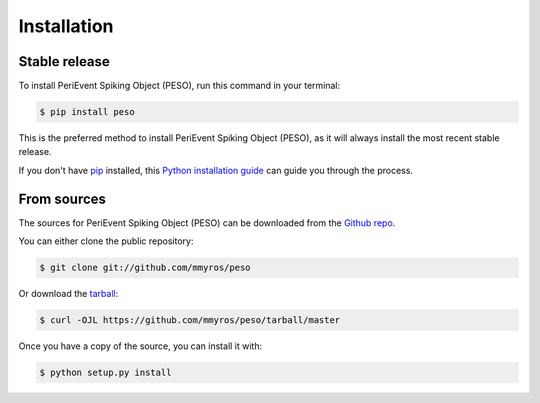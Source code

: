 .. highlight:: shell

============
Installation
============


Stable release
--------------

To install PeriEvent Spiking Object (PESO), run this command in your terminal:

.. code-block:: console

    $ pip install peso

This is the preferred method to install PeriEvent Spiking Object (PESO), as it will always install the most recent stable release.

If you don't have `pip`_ installed, this `Python installation guide`_ can guide
you through the process.

.. _pip: https://pip.pypa.io
.. _Python installation guide: http://docs.python-guide.org/en/latest/starting/installation/


From sources
------------

The sources for PeriEvent Spiking Object (PESO) can be downloaded from the `Github repo`_.

You can either clone the public repository:

.. code-block:: console

    $ git clone git://github.com/mmyros/peso

Or download the `tarball`_:

.. code-block:: console

    $ curl -OJL https://github.com/mmyros/peso/tarball/master

Once you have a copy of the source, you can install it with:

.. code-block:: console

    $ python setup.py install


.. _Github repo: https://github.com/mmyros/peso
.. _tarball: https://github.com/mmyros/peso/tarball/master
